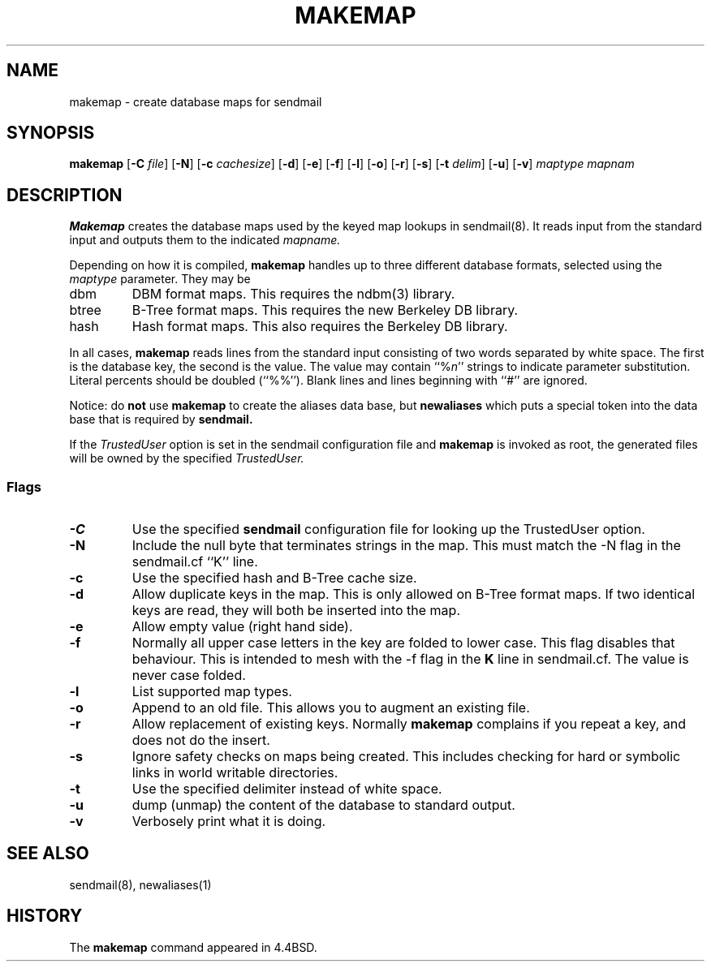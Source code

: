 .\" Copyright (c) 1998-2001 Sendmail, Inc. and its suppliers.
.\"	 All rights reserved.
.\" Copyright (c) 1988, 1991, 1993
.\"	The Regents of the University of California.  All rights reserved.
.\"
.\" By using this file, you agree to the terms and conditions set
.\" forth in the LICENSE file which can be found at the top level of
.\" the sendmail distribution.
.\"
.\"
.\"     $Id: makemap.8,v 1.1.1.6 2002/02/17 21:56:43 gshapiro Exp $
.\"
.TH MAKEMAP 8 "$Date: 2002/02/17 21:56:43 $"
.SH NAME
makemap
\- create database maps for sendmail
.SH SYNOPSIS
.B makemap
.RB [ \-C
.IR file ]
.RB [ \-N ]
.RB [ \-c
.IR cachesize ]
.RB [ \-d ]
.RB [ \-e ]
.RB [ \-f ]
.RB [ \-l ]
.RB [ \-o ]
.RB [ \-r ]
.RB [ \-s ]
.RB [ \-t
.IR delim ]
.RB [ \-u ]
.RB [ \-v ]
.I 
maptype mapnam
.SH DESCRIPTION
.B Makemap
creates the database maps used by the keyed map lookups in
sendmail(8).  
It reads input from the standard input
and outputs them to the indicated
.I mapname.
.PP
Depending on how it is compiled,
.B makemap
handles up to three different database formats, 
selected using the
.I maptype
parameter.  
They may be
.TP
dbm
DBM format maps.  
This requires the 
ndbm(3) 
library.
.TP
btree
B-Tree format maps.  
This requires the new Berkeley DB 
library.
.TP
hash
Hash format maps.  
This also requires the Berkeley DB 
library.
.PP
In all cases,
.B makemap
reads lines from the standard input consisting of two 
words separated by white space.  
The first is the database key, 
the second is the value.  
The value may contain 
``%\fIn\fP'' 
strings to indicate parameter substitution.  
Literal percents should be doubled 
(``%%'').
Blank lines and lines beginning with ``#'' are ignored.
.PP
Notice: do
.B not
use
.B makemap
to create the aliases data base, but
.B newaliases
which puts a special token into the data base that is required by
.B sendmail.
.PP
If the
.I TrustedUser
option is set in the sendmail configuration file and
.B makemap
is invoked as root, the generated files will be owned by 
the specified
.IR TrustedUser.
.SS Flags
.TP  
.B \-C
Use the specified
.B sendmail
configuration file for looking up the TrustedUser option.
.TP 
.B \-N
Include the null byte that terminates strings 
in the map.  
This must match the \-N flag in the sendmail.cf 
``K'' line.
.TP
.B \-c
Use the specified hash and B-Tree cache size.
.TP
.B \-d
Allow duplicate keys in the map.  
This is only allowed on B-Tree format maps.  
If two identical keys are read, 
they will both be inserted into the map.
.TP
.B \-e
Allow empty value (right hand side).
.TP
.B \-f
Normally all upper case letters in the key 
are folded to lower case.  
This flag disables that behaviour.  
This is intended to mesh with the 
\-f flag in the 
.B K 
line in sendmail.cf.  
The value is never case folded.
.TP
.B \-l
List supported map types.
.TP
.B \-o
Append to an old file.  
This allows you to augment an existing file.
.TP
.B \-r
Allow replacement of existing keys.  
Normally
.B makemap
complains if you repeat a key, 
and does not do the insert.
.TP
.B \-s
Ignore safety checks on maps being created.  
This includes checking for hard or symbolic 
links in world writable directories.
.TP
.B \-t
Use the specified delimiter instead of white space.
.TP
.B \-u
dump (unmap) the content of the database to standard output.
.TP
.B \-v
Verbosely print what it is doing.
.SH SEE ALSO
sendmail(8), newaliases(1)
.SH HISTORY
The
.B makemap
command appeared in 
4.4BSD.
